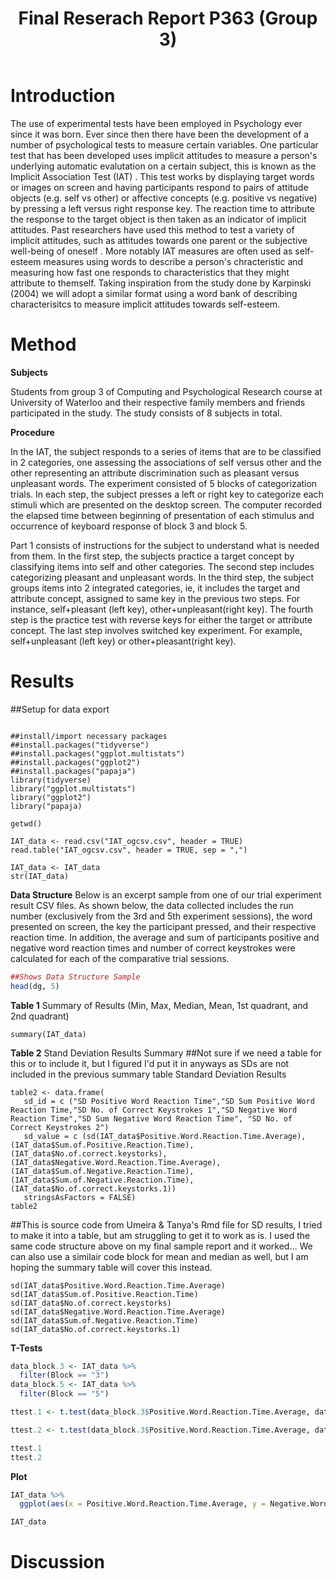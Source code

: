 #+Title: Final Reserach Report P363 (Group 3)
#+Author: 

#+latex: \bibliographystyle{apalike}
#+latex: \bibliography{references}

* Introduction 

The use of experimental tests have been employed in Psychology ever since it was born. Ever since then there have been the development of a number of psychological tests to measure certain variables. One particular test that has been developed uses implicit attitudes to measure a person's underlying automatic evalutation on a certain subject, this is known as the Implicit Association Test (IAT) \cite{greenwald_mcghee_schwartz_1998}. This test works by displaying target words or images on screen and having participants respond to pairs of attitude objects (e.g. self vs other) or affective concepts (e.g. positive vs negative) by pressing a left versus right response key. The reaction time to attribute the response to the target object is then taken as an indicator of implicit attitudes. Past researchers have used this method to test a variety of implicit attitudes, such as attitudes towards one parent \cite{Yang_2013} or the subjective well-being of oneself \cite{Walker_Schimmack_2008}. More notably IAT measures are often used as self-esteem measures using words to describe a person's chracteristic and measuring how fast one responds to characteristics that they might attribute to themself. Taking inspiration from the study done by Karpinski (2004) we will adopt a similar format using a word bank of describing characterisitcs to measure implicit attitudes towards self-esteem. 

* Method 

*Subjects*

Students from group 3 of Computing and Psychological Research course at University of Waterloo and their respective family members and friends participated in the study. The study consists of 8 subjects in total. 

*Procedure*

In the IAT, the subject responds to a series of items that are to be classified in 2 categories, one assessing the associations of self versus other and the other representing an attribute discrimination such as pleasant versus unpleasant words. The experiment consisted of 5 blocks of categorization trials. In each step, the subject presses a left or right key to categorize each stimuli which are presented on the desktop screen. The computer recorded the elapsed time between beginning of presentation of each stimulus and occurrence of keyboard response of block 3 and block 5.

Part 1 consists of instructions for the subject to understand what is needed from them. In the first step, the subjects practice a target concept by classifying items into self and other categories. The second step includes categorizing pleasant and unpleasant words. In the third step, the subject groups items into 2 integrated categories, ie, it includes the target and attribute concept, assigned to same key in the previous two steps. For instance, self+pleasant (left key), other+unpleasant(right key). The fourth step is the practice test with reverse keys for either the target or attribute concept. The last step involves switched key experiment. For example, self+unpleasant (left key) or other+pleasant(right key). 

* Results

##Setup for data export
#+begin_src R: session *IAT* :exports none

##install/import necessary packages
##install.packages("tidyverse")
##install.packages("ggplot.multistats")
##install.packages("ggplot2")
##install.packages("papaja")
library(tidyverse)
library("ggplot.multistats")
library("ggplot2")
library("papaja)

getwd()

IAT_data <- read.csv("IAT_ogcsv.csv", header = TRUE)
read.table("IAT_ogcsv.csv", header = TRUE, sep = ",")

IAT_data <- IAT_data
str(IAT_data)
#+end_src

*Data Structure*
Below is an excerpt sample from one of our trial experiment result CSV files. As shown below, the data collected includes the run number (exclusively from the 3rd and 5th experiment sessions), the word presented on screen, the key the participant pressed, and their respective reaction time. In addition, the average and sum of participants positive and negative word reaction times and number of correct keystrokes were calculated for each of the comparative trial sessions.

#+begin_src R :session *datastructure* :exports none
##Setup for Data Structure Sample
dg <- read.csv("devon_gilders.csv")
#+end_src

#+begin_src R :session *datastructure* :exports both :results output
##Shows Data Structure Sample
head(dg, 5)
#+end_src 

*Table 1*
Summary of Results (Min, Max, Median, Mean, 1st quadrant, and 2nd quadrant)
#+begin_src R: session *IAT* :exports both: results output
summary(IAT_data)
#+end_src

*Table 2*
Stand Deviation Results Summary
##Not sure if we need a table for this or to include it, but I figured I'd put it in anyways as SDs are not included in the previous summary table
Standard Deviation Results
#+begin_src R: session *IAT* :exports both :results output
table2 <- data.frame(
   sd_id = c ("SD Positive Word Reaction Time","SD Sum Positive Word Reaction Time,"SD No. of Correct Keystrokes 1","SD Negative Word Reaction Time","SD Sum Negative Word Reaction Time", "SD No. of Correct Keystrokes 2")
   sd_value = c (sd(IAT_data$Positive.Word.Reaction.Time.Average),(IAT_data$Sum.of.Positive.Reaction.Time),(IAT_data$No.of.correct.keystorks),(IAT_data$Negative.Word.Reaction.Time.Average),(IAT_data$Sum.of.Negative.Reaction.Time),(IAT_data$Sum.of.Negative.Reaction.Time),(IAT_data$No.of.correct.keystorks.1))
   stringsAsFactors = FALSE)
table2
#+end_src

##This is source code from Umeira & Tanya's Rmd file for SD results, I tried to make it into a table, but am struggling to get it to work as is. I used the same code structure above on my final sample report and it worked... We can also use a similair code block for mean and median as well, but I am hoping the summary table will cover this instead.
#+begin_src R: session *Table2* :exports none
sd(IAT_data$Positive.Word.Reaction.Time.Average)
sd(IAT_data$Sum.of.Positive.Reaction.Time)
sd(IAT_data$No.of.correct.keystorks)
sd(IAT_data$Negative.Word.Reaction.Time.Average)
sd(IAT_data$Sum.of.Negative.Reaction.Time)
sd(IAT_data$No.of.correct.keystorks.1)
#+end_src

*T-Tests*
#+begin_src R :session *IAT*:exports both: results output 
data_block.3 <- IAT_data %>%
  filter(Block == "3")
data_block.5 <- IAT_data %>%
  filter(Block == "5")

ttest.1 <- t.test(data_block.3$Positive.Word.Reaction.Time.Average, data_block.5$Negative.Word.Reaction.Time.Average,paired=TRUE)

ttest.2 <- t.test(data_block.3$Positive.Word.Reaction.Time.Average, data_block.5$Negative.Word.Reaction.Time.Average,paired = TRUE)

ttest.1
ttest.2
#+end_src

*Plot*
#+begin_src R :session *IAT* :results file graphics replace :exports both :file "plot.png"
IAT_data %>%
  ggplot(aes(x = Positive.Word.Reaction.Time.Average, y = Negative.Word.Reaction.Time.Average,  color = as.factor(Block))) + geom_point()

IAT_data
#+end_src

* Discussion

